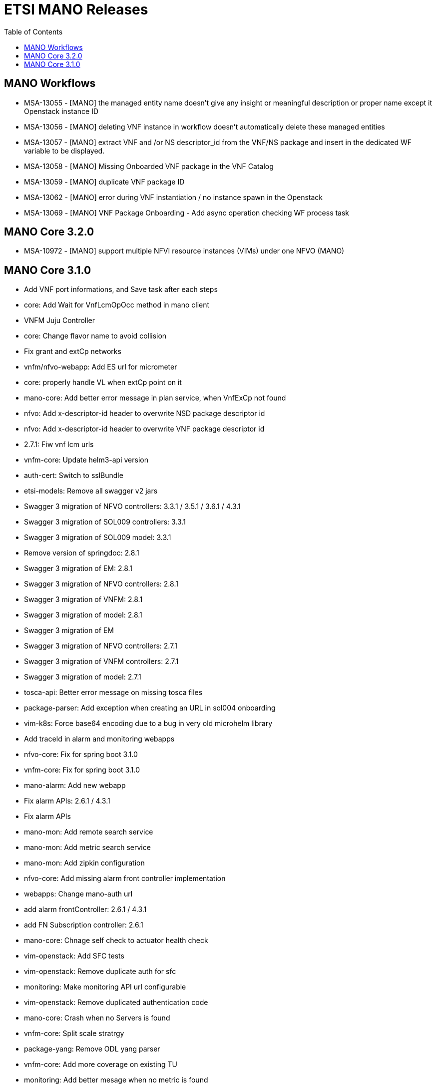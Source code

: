 = ETSI MANO Releases
//:front-cover-image: image:mano-release-notes-front-cover-3.1.0.pdf[]
:toc: left
:toclevels: 3
ifdef::env-github,env-browser[:outfilesuffix: .adoc]
ifndef::imagesdir[:imagesdir: images]

//OK HTML 
ifdef::html[]
:includedir: doc-src/release-notes
endif::[]

// OK PDF
ifdef::pdf[]
:includedir: .
endif::[]

== MANO Workflows

* MSA-13055 - [MANO] the managed entity name doesn't give any insight or meaningful description or proper name except it Openstack instance ID
* MSA-13056 - [MANO] deleting VNF instance in workflow doesn't automatically delete these managed entities
* MSA-13057 - [MANO] extract VNF and /or NS descriptor_id from the VNF/NS package and insert in the dedicated WF variable to be displayed.
* MSA-13058 - [MANO] Missing Onboarded VNF package in the VNF Catalog
* MSA-13059 - [MANO] duplicate VNF package ID
* MSA-13062 - [MANO] error during VNF instantiation / no instance spawn in the Openstack
* MSA-13069 - [MANO] VNF Package Onboarding - Add async operation checking WF process task

== MANO Core 3.2.0

* MSA-10972 - [MANO] support multiple NFVI resource instances (VIMs) under one NFVO (MANO)

== MANO Core 3.1.0

*  Add VNF port informations, and Save task after each steps
*  core: Add Wait for VnfLcmOpOcc method in mano client
*  VNFM Juju Controller
*  core: Change flavor name to avoid collision
*  Fix grant and extCp networks
*  vnfm/nfvo-webapp: Add ES url for micrometer
*  core: properly handle VL when extCp point on it
*  mano-core: Add better error message in plan service, when VnfExCp not found
*  nfvo: Add x-descriptor-id header to overwrite NSD package descriptor id
*  nfvo: Add x-descriptor-id header to overwrite VNF package descriptor id
*  2.7.1: Fiw vnf lcm urls
*  vnfm-core: Update helm3-api version
*  auth-cert: Switch to sslBundle
*  etsi-models: Remove all swagger v2 jars
*  Swagger 3 migration of NFVO controllers: 3.3.1 / 3.5.1 / 3.6.1 / 4.3.1
*  Swagger 3 migration of SOL009 controllers: 3.3.1
*  Swagger 3 migration of SOL009 model: 3.3.1
*  Remove version of springdoc: 2.8.1
*  Swagger 3 migration of EM: 2.8.1
*  Swagger 3 migration of NFVO controllers: 2.8.1
*  Swagger 3 migration of VNFM: 2.8.1
*  Swagger 3 migration of model: 2.8.1
*  Swagger 3 migration of EM
*  Swagger 3 migration of NFVO controllers: 2.7.1
*  Swagger 3 migration of VNFM controllers: 2.7.1
*  Swagger 3 migration of model: 2.7.1
*  tosca-api: Better error message on missing tosca files
*  package-parser: Add exception when creating an URL in sol004 onboarding
*  vim-k8s: Force base64 encoding due to a bug in very old microhelm library
*  Add traceId in alarm and monitoring webapps
*  nfvo-core: Fix for spring boot 3.1.0
*  vnfm-core: Fix for spring boot 3.1.0
*  mano-alarm: Add new webapp
*  Fix alarm APIs: 2.6.1 / 4.3.1
*  Fix alarm APIs
*  mano-mon: Add remote search service
*  mano-mon: Add metric search service
*  mano-mon: Add zipkin configuration
*  nfvo-core: Add missing alarm front controller implementation
*  webapps: Change mano-auth url
*  add alarm frontController: 2.6.1 / 4.3.1
*  add FN Subscription controller: 2.6.1
*  mano-core: Chnage self check to actuator health check
*  vim-openstack: Add SFC tests
*  vim-openstack: Remove duplicate auth for sfc
*  monitoring: Make monitoring API url configurable
*  vim-openstack: Remove duplicated authentication code
*  mano-core: Crash when no Servers is found
*  vnfm-core: Split scale stratrgy
*  package-yang: Remove ODL yang parser
*  vnfm-core: Add more coverage on existing TU
*  monitoring: Add better mesage when no metric is found
*  vnfm-webapp: Fix k8s parser dependency version
*  yang: More works on pre parsing
*  yang: Adding SOL006 4.3.1 version
*  package-yang: Move default yang files to 3.3.1 version folder
*  monitoring: Add data change package in webapp
*  mano-mon: Add search API
*  mano-core: Factorize vnf package subscribe
*  add annotation in lcmcoord interface: 4.3.1
*  vnfm-core: Better error reporting for container contributor
*  vnfm-core: Better error reporting for compute contributor
*  Pm job fix NPE issues: 4.3.1
*  add 2 package-info for testing: 4.3.1
*  add EM test unit dependencies: 2.6.1
*  fix Arch test unit in EM: 4.3.1
*  clear jenkins test unit problems: 4.3.1 / 3.6.1 / 3.5.1 / 3.3.1 / 2.8.1 / 2.7.1
*  test, adding a single test unit in em project: 2.7.1 / 2.6.1 / 3.4.1 / 4.3.1 / 2.8.1 / 2.7.1
*  monitoring: Rename Subscription table
*  mano-model: Fix add task in nsd blueprint
*  fix pm job URL: 4.3.1 / 3.6.1
*  mano-model: Fix extra id in Servers entity
*  mano-core: Fix Vim capacity extraction for vxlan & vlan transparent
*  mano-core: Fix Image visitor when there is no scheme
*  mano-fluxrest: Fix bypass ssl
*  mano-em: Add Version on connection property
